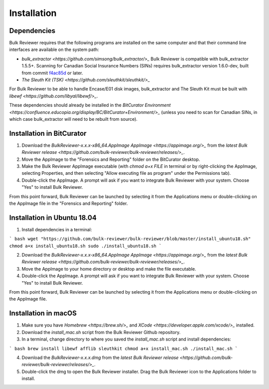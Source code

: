 Installation
==========================

Dependencies
------------
Bulk Reviewer requires that the following programs are installed on the same computer and that their command line interfaces are available on the system path:

* `bulk_extractor <https://github.com/simsong/bulk_extractor/>_` Bulk Reviewer is compatible with bulk_extractor 1.5.5+. Scanning for Canadian Social Insurance Numbers (SINs) requires bulk_extractor version 1.6.0-dev, built from commit `f4ac85d <https://github.com/simsong/bulk_extractor/commit/f4ac85d84c5d5d5aee868234acee527695727344/>`_ or later.
* `The Sleuth Kit (TSK) <https://github.com/sleuthkit/sleuthkit/>_`

For Bulk Reviewer to be able to handle Encase/E01 disk images, bulk_extractor and The Sleuth Kit must be built with `libewf <https://github.com/libyal/libewf/>_`.

These dependencies should already be installed in the `BitCurator Environment <https://confluence.educopia.org/display/BC/BitCurator+Environment/>_` (unless you need to scan for Canadian SINs, in which case bulk_extractor will need to be rebuilt from source).

Installation in BitCurator
--------------------------

1. Download the `BulkReviewer-x.x.x-x86_64.AppImage` `AppImage <https://appimage.org/>_` from the `latest Bulk Reviewer release <https://github.com/bulk-reviewer/bulk-reviewer/releases/>_`.

2. Move the AppImage to the "Forensics and Reporting" folder on the BitCurator desktop.

3. Make the Bulk Reviewer AppImage executable (with `chmod a+x FILE` in terminal or by right-clicking the AppImage, selecting Properties, and then selecting "Allow executing file as program" under the Permissions tab).

4. Double-click the AppImage. A prompt will ask if you want to integrate Bulk Reviewer with your system. Choose "Yes" to install Bulk Reviewer.

From this point forward, Bulk Reviewer can be launched by selecting it from the Applications menu or double-clicking on the AppImage file in the "Forensics and Reporting" folder.

Installation in Ubuntu 18.04
----------------------------

1. Install dependencies in a terminal:

``` bash
wget "https://github.com/bulk-reviewer/bulk-reviewer/blob/master/install_ubuntu18.sh"
chmod a+x install_ubuntu18.sh
sudo ./install_ubuntu18.sh
```

2. Download the `BulkReviewer-x.x.x-x86_64.AppImage` `AppImage <https://appimage.org/>_` from the `latest Bulk Reviewer release <https://github.com/bulk-reviewer/bulk-reviewer/releases/>_`.

3. Move the AppImage to your home directory or desktop and make the file executable.

4. Double-click the AppImage. A prompt will ask if you want to integrate Bulk Reviewer with your system. Choose "Yes" to install Bulk Reviewer.

From this point forward, Bulk Reviewer can be launched by selecting it from the Applications menu or double-clicking on the AppImage file.

Installation in macOS
---------------------

1. Make sure you have `Homebrew <https://brew.sh/>_` and `XCode <https://developer.apple.com/xcode/>_` installed.

2. Download the `install_mac.sh` script from the Bulk Reviewer Github repository.

3. In a terminal, change directory to where you saved the `install_mac.sh` script and install dependencies:

``` bash
brew install libewf afflib sleuthkit
chmod a+x install_mac.sh
./install_mac.sh
```

4. Download the `BulkReviewer-x.x.x.dmg` from the `latest Bulk Reviewer release <https://github.com/bulk-reviewer/bulk-reviewer/releases/>_`.

5. Double-click the dmg to open the Bulk Reviewer installer. Drag the Bulk Reviewer icon to the Applications folder to install.